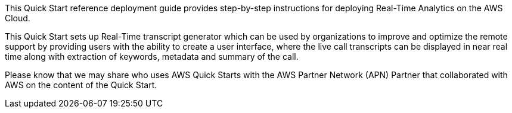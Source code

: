 // Replace the content in <>
// Identify your target audience and explain how/why they would use this Quick Start.
//Avoid borrowing text from third-party websites (copying text from AWS service documentation is fine). Also, avoid marketing-speak, focusing instead on the technical aspect.

This Quick Start reference deployment guide provides step-by-step instructions for deploying Real-Time Analytics on the AWS Cloud. 

This Quick Start sets up Real-Time transcript generator which can be used by organizations to improve and optimize the remote support by providing users with the ability to create a user interface, where the live call transcripts can be displayed in near real time along with extraction of keywords, metadata and summary of the call.

Please know that we may share who uses AWS Quick Starts with the AWS Partner Network (APN) Partner that collaborated with AWS on the content of the Quick Start.
